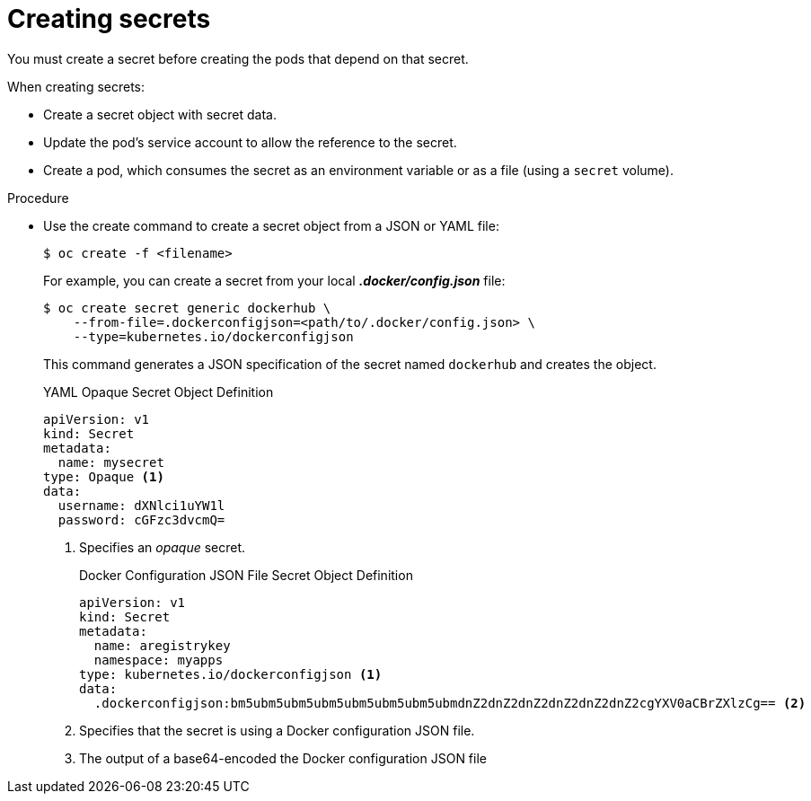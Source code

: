 // Module included in the following assemblies:
// * builds/creating-build-inputs.adoc


[id="builds-creating-secrets_{context}"]
= Creating secrets

You must create a secret before creating the pods that depend on that secret.

When creating secrets:

* Create a secret object with secret data.
* Update the pod's service account to allow the reference to the secret.
* Create a pod, which consumes the secret as an environment variable or as a file
(using a `secret` volume).

.Procedure

* Use the create command to create a secret object from a JSON or YAML file:
+
----
$ oc create -f <filename>
----
+
For example, you can create a secret from your local *_.docker/config.json_* file:
+
----
$ oc create secret generic dockerhub \
    --from-file=.dockerconfigjson=<path/to/.docker/config.json> \
    --type=kubernetes.io/dockerconfigjson
----
+
This command generates a JSON specification of the secret named `dockerhub` and
creates the object.
+
.YAML Opaque Secret Object Definition
+
[source,yaml]
----
apiVersion: v1
kind: Secret
metadata:
  name: mysecret
type: Opaque <1>
data:
  username: dXNlci1uYW1l
  password: cGFzc3dvcmQ=
----
+
<1> Specifies an _opaque_ secret.
+
.Docker Configuration JSON File Secret Object Definition
+
[source,yaml]
----
apiVersion: v1
kind: Secret
metadata:
  name: aregistrykey
  namespace: myapps
type: kubernetes.io/dockerconfigjson <1>
data:
  .dockerconfigjson:bm5ubm5ubm5ubm5ubm5ubm5ubm5ubmdnZ2dnZ2dnZ2dnZ2dnZ2dnZ2cgYXV0aCBrZXlzCg== <2>
----
+
<1> Specifies that the secret is using a Docker configuration JSON file.
<2> The output of a base64-encoded the Docker configuration JSON file
